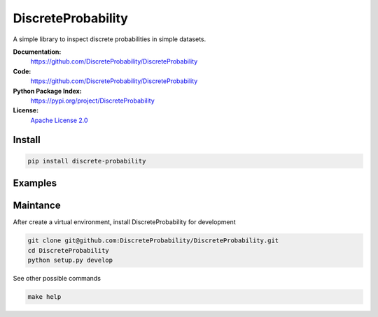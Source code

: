 DiscreteProbability
===================

A simple library to inspect discrete probabilities in simple datasets.

**Documentation:**
   https://github.com/DiscreteProbability/DiscreteProbability

**Code:**
   https://github.com/DiscreteProbability/DiscreteProbability

**Python Package Index:**
   https://pypi.org/project/DiscreteProbability

**License:**
   `Apache License 2.0`_

.. _Apache License 2.0: https://github.com/DiscreteProbability/DiscreteProbability/blob/master/LICENSE


Install
-------

.. code-block:: bash

    pip install discrete-probability

Examples
--------

Maintance
---------

After create a virtual environment, install DiscreteProbability for development

.. code-block:: bash

    git clone git@github.com:DiscreteProbability/DiscreteProbability.git
    cd DiscreteProbability
    python setup.py develop

See other possible commands

.. code-block:: bash

    make help
